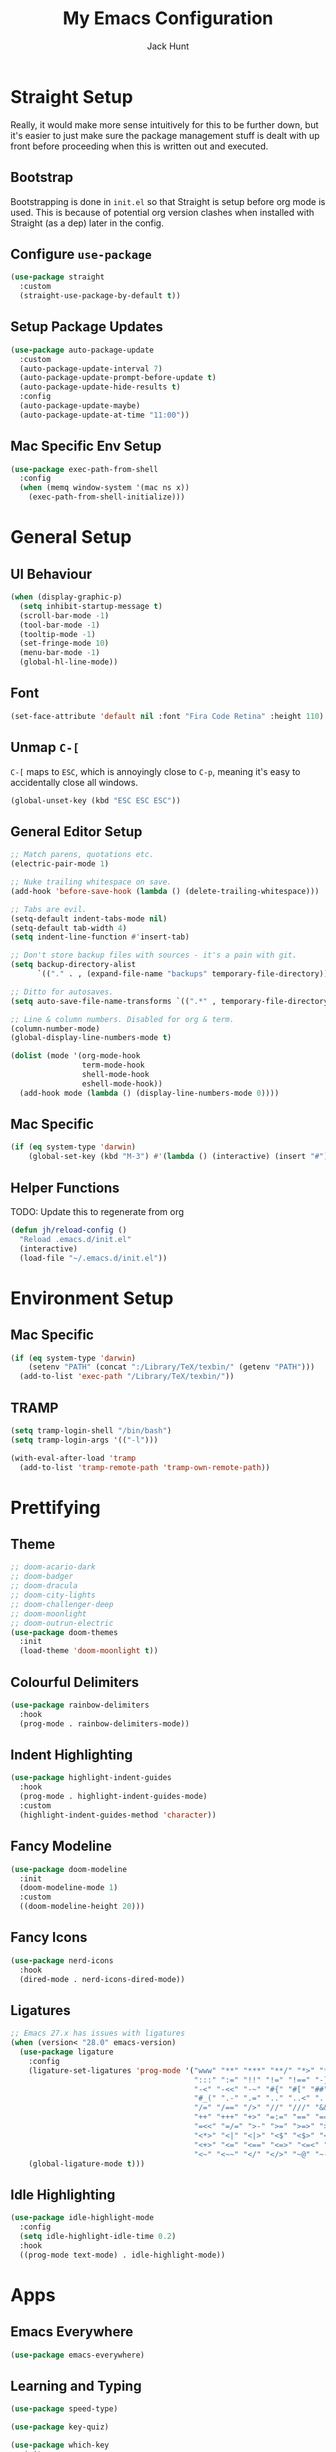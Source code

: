 #+TITLE: My Emacs Configuration
#+AUTHOR: Jack Hunt
#+OPTIONS: toc:3

* Straight Setup
Really, it would make more sense intuitively for this to be further down,
but it's easier to just make sure the package management stuff is dealt
with up front before proceeding when this is written out and executed.
** Bootstrap
Bootstrapping is done in =init.el= so that Straight is setup before
org mode is used. This is because of potential org version
clashes when installed with Straight (as a dep) later in the config.

** Configure =use-package=
#+BEGIN_SRC emacs-lisp
(use-package straight
  :custom
  (straight-use-package-by-default t))
#+END_SRC

** Setup Package Updates
#+BEGIN_SRC emacs-lisp
(use-package auto-package-update
  :custom
  (auto-package-update-interval 7)
  (auto-package-update-prompt-before-update t)
  (auto-package-update-hide-results t)
  :config
  (auto-package-update-maybe)
  (auto-package-update-at-time "11:00"))
#+END_SRC

** Mac Specific Env Setup
#+BEGIN_SRC emacs-lisp
(use-package exec-path-from-shell
  :config
  (when (memq window-system '(mac ns x))
    (exec-path-from-shell-initialize)))
#+END_SRC

* General Setup
** UI Behaviour
#+BEGIN_SRC emacs-lisp
(when (display-graphic-p)
  (setq inhibit-startup-message t)
  (scroll-bar-mode -1)
  (tool-bar-mode -1)
  (tooltip-mode -1)
  (set-fringe-mode 10)
  (menu-bar-mode -1)
  (global-hl-line-mode))
#+END_SRC

** Font
#+BEGIN_SRC emacs-lisp
(set-face-attribute 'default nil :font "Fira Code Retina" :height 110)
#+END_SRC

** Unmap =C-[=
=C-[= maps to =ESC=, which is annoyingly close to =C-p=, meaning it's easy
to accidentally close all windows.
#+BEGIN_SRC emacs-lisp
(global-unset-key (kbd "ESC ESC ESC"))
#+END_SRC

** General Editor Setup
#+BEGIN_SRC emacs-lisp
;; Match parens, quotations etc.
(electric-pair-mode 1)

;; Nuke trailing whitespace on save.
(add-hook 'before-save-hook (lambda () (delete-trailing-whitespace)))

;; Tabs are evil.
(setq-default indent-tabs-mode nil)
(setq-default tab-width 4)
(setq indent-line-function #'insert-tab)

;; Don't store backup files with sources - it's a pain with git.
(setq backup-directory-alist
      `(("." . , (expand-file-name "backups" temporary-file-directory))))

;; Ditto for autosaves.
(setq auto-save-file-name-transforms `((".*" , temporary-file-directory t)))

;; Line & column numbers. Disabled for org & term.
(column-number-mode)
(global-display-line-numbers-mode t)

(dolist (mode '(org-mode-hook
                term-mode-hook
                shell-mode-hook
                eshell-mode-hook))
  (add-hook mode (lambda () (display-line-numbers-mode 0))))
#+END_SRC

** Mac Specific
#+BEGIN_SRC emacs-lisp
(if (eq system-type 'darwin)
    (global-set-key (kbd "M-3") #'(lambda () (interactive) (insert "#"))))
#+END_SRC

** Helper Functions
TODO: Update this to regenerate from org
#+BEGIN_SRC emacs-lisp
(defun jh/reload-config ()
  "Reload .emacs.d/init.el"
  (interactive)
  (load-file "~/.emacs.d/init.el"))
#+END_SRC

* Environment Setup
** Mac Specific
#+BEGIN_SRC emacs-lisp
(if (eq system-type 'darwin)
    (setenv "PATH" (concat ":/Library/TeX/texbin/" (getenv "PATH")))
  (add-to-list 'exec-path "/Library/TeX/texbin/"))
#+END_SRC

** TRAMP
#+BEGIN_SRC emacs-lisp
(setq tramp-login-shell "/bin/bash")
(setq tramp-login-args '(("-l")))

(with-eval-after-load 'tramp
  (add-to-list 'tramp-remote-path 'tramp-own-remote-path))

#+END_SRC

* Prettifying
** Theme
#+BEGIN_SRC emacs-lisp
;; doom-acario-dark
;; doom-badger
;; doom-dracula
;; doom-city-lights
;; doom-challenger-deep
;; doom-moonlight
;; doom-outrun-electric
(use-package doom-themes
  :init
  (load-theme 'doom-moonlight t))
#+END_SRC

** Colourful Delimiters
#+BEGIN_SRC emacs-lisp
(use-package rainbow-delimiters
  :hook
  (prog-mode . rainbow-delimiters-mode))
#+END_SRC

** Indent Highlighting
#+BEGIN_SRC emacs-lisp
(use-package highlight-indent-guides
  :hook
  (prog-mode . highlight-indent-guides-mode)
  :custom
  (highlight-indent-guides-method 'character))
#+END_SRC

** Fancy Modeline
#+BEGIN_SRC emacs-lisp
(use-package doom-modeline
  :init
  (doom-modeline-mode 1)
  :custom
  ((doom-modeline-height 20)))
#+END_SRC

** Fancy Icons
#+BEGIN_SRC emacs-lisp
(use-package nerd-icons
  :hook
  (dired-mode . nerd-icons-dired-mode))
#+END_SRC

** Ligatures
#+BEGIN_SRC emacs-lisp
;; Emacs 27.x has issues with ligatures
(when (version< "28.0" emacs-version)
  (use-package ligature
    :config
    (ligature-set-ligatures 'prog-mode '("www" "**" "***" "**/" "*>" "*/" "\\\\" "\\\\\\" "{-" "::"
                                         ":::" ":=" "!!" "!=" "!==" "-}" "----" "-->" "->" "->>"
                                         "-<" "-<<" "-~" "#{" "#[" "##" "###" "####" "#(" "#?" "#_"
                                         "#_(" ".-" ".=" ".." "..<" "..." "?=" "??" ";;" "/*" "/**"
                                         "/=" "/==" "/>" "//" "///" "&&" "||" "||=" "|=" "|>" "^=" "$>"
                                         "++" "+++" "+>" "=:=" "==" "===" "==>" "=>" "=>>" "<="
                                         "=<<" "=/=" ">-" ">=" ">=>" ">>" ">>-" ">>=" ">>>" "<*"
                                         "<*>" "<|" "<|>" "<$" "<$>" "<!--" "<-" "<--" "<->" "<+"
                                         "<+>" "<=" "<==" "<=>" "<=<" "<>" "<<" "<<-" "<<=" "<<<"
                                         "<~" "<~~" "</" "</>" "~@" "~-" "~>" "~~" "~~>" "%%"))
    (global-ligature-mode t)))
#+END_SRC

** Idle Highlighting
#+BEGIN_SRC emacs-lisp
(use-package idle-highlight-mode
  :config
  (setq idle-highlight-idle-time 0.2)
  :hook
  ((prog-mode text-mode) . idle-highlight-mode))
#+END_SRC

* Apps
** Emacs Everywhere
#+BEGIN_SRC emacs-lisp
(use-package emacs-everywhere)
#+END_SRC

** Learning and Typing
#+BEGIN_SRC emacs-lisp
(use-package speed-type)

(use-package key-quiz)

(use-package which-key
  :init
  (which-key-mode)
  :diminish
  which-key-mode
  :config
  (setq which-key-idle-delay 1))
#+END_SRC

** Dashboard
TODO: Fix missing icon.
#+BEGIN_SRC emacs-lisp
(use-package dashboard
  :if (< (length command-line-args) 2) ;; Skip if opening file with emacs
  :config
  (dashboard-setup-startup-hook)
  (setq initial-buffer-choice
        (lambda () (get-buffer-create "*dashboard*")))
  (setq dashboard-center-content t)
  (setq dashboard-items '((recents  . 10)
                          (projects . 10)
                          (registers . 10)))
  (setq dashboard-icon-type 'nerd-icons)
  (setq dashboard-set-heading-icons t)
  (setq dashboard-set-file-icons t)
  (setq dashboard-heading-icons '((recents   . "history")
                                  (projects  . "rocket")
                                  (registers . "database"))))
#+END_SRC

** GitHub Copilot
TODO: Check all working and set key bindings.
#+BEGIN_SRC emacs-lisp
;; (use-package copilot
;;   :straight (:host github :repo "copilot-emacs/copilot.el" :files ("*.el"))
;;   :bind
;;   (:map copilot-completion-map
;;         ("<tab>" . copilot-accept-completion)
;;         ("TAB" . copilot-accept-completion))
;;   :hook
;;   (prog-mode . copilot-mode))
#+END_SRC

#+BEGIN_SRC emacs-lisp
;; (use-package copilot-chat
;;   :straight (:host github :repo "chep/copilot-chat.el" :files ("*.el"))
;;   :after (request org markdown-mode))
#+END_SRC

** Better Docs for =C-h v= etc
#+BEGIN_SRC emacs-lisp
(use-package helpful
  :custom
  (counsel-describe-function-function #'helpful-callable)
  (counsel-describe-variable-function #'helpful-variable)
  :bind
  ([remap describe-function] . counsel-describe-function)
  ([remap describe-command] . helpful-command)
  ([remap describe-variable] . counsel-describe-variable)
  ([remap describe-key] . helpful-key))
#+END_SRC

* General Modes
** Counsel
#+BEGIN_SRC emacs-lisp
(use-package counsel
  :bind
  (("M-x" . counsel-M-x)
   ("C-x b" . counsel-ibuffer)
   ("C-x C-f" . counsel-find-file)
   :map minibuffer-local-map
   ("C-r" . 'counsel-minibuffer-history)))
#+END_SRC

** Company
#+BEGIN_SRC emacs-lisp
(use-package company
  :after
  lsp-mode
  :init
  (global-company-mode)
  :bind
  (:map company-active-map
        ("<tab>" . company-complete-selection)
        ("<tab>" . company-indent-or-complete-common))
  :custom
  (company-minimum-prefix-length 2)
  (company-idle-delay 0.0))

(use-package company-box
  :after
  company
  :hook
  (company-mode . company-box-mode))
#+END_SRC

** Ivy
#+BEGIN_SRC emacs-lisp
(use-package ivy
  :diminish
  :bind
  (("C-s" . swiper)
   :map ivy-minibuffer-map
   ("TAB" . ivy-partial-or-done)
   ("C-l" . ivy-alt-done)
   ("C-j" . ivy-next-line)
   ("C-k" . ivy-previous-line)
   :map ivy-switch-buffer-map
   ("C-k" . ivy-previous-line)
   ("C-l" . ivy-done)
   ("C-d" . ivy-switch-buffer-kill)
   :map ivy-reverse-i-search-map
   ("C-k" . ivy-previous-line)
   ("C-d" . ivy-reverse-i-search-kill))
  :config
  (ivy-mode 1)
  (setq ivy-use-virtual-buffers t))
#+END_SRC

#+BEGIN_SRC emacs-lisp
(use-package ivy-rich
  :init
  (ivy-rich-mode 1))
#+END_SRC

** Yasnippet
#+BEGIN_SRC emacs-lisp
(use-package yasnippet
  :after
  company-mode
  :init
  (yas-global-mode)
  :bind
  ("C-c y s" . yas-insert-snippet)
  ("C-c y v" . yas-visit-snippet-file)
  :config
  (add-to-list 'yas-snippet-dirs "~/.emacs.d/snippets")
  (add-to-list 'company-backends 'company-yasnippet))
#+END_SRC

** Projectile
#+BEGIN_SRC emacs-lisp
(use-package projectile
  :diminish projectile-mode
  :config
  (projectile-global-mode)
  :custom
  ((projectile-completion-system 'ivy))
  :bind-keymap
  ("C-c p" . projectile-command-map)
  :init
  (when (file-directory-p "~/GitHub")
    (setq projectile-project-search-path '("~/GitHub")))
  (setq projectile-switch-project-action #'projectile-dired))
#+END_SRC

#+BEGIN_SRC emacs-lisp
(use-package counsel-projectile
  :after
  projectile
  :config
  (counsel-projectile-mode))
#+END_SRC

** Magit
#+BEGIN_SRC emacs-lisp
(use-package magit
  :bind
  ("C-x g" . magit-status)
  :custom
  (magit-display-buffer-function #'magit-display-buffer-same-window-except-diff-v1))
#+END_SRC

#+BEGIN_SRC emacs-lisp
;; TODO: Check out the other buffers.
;; https://magit.vc/manual/magit/Switching-Buffers.html
(use-package diff-hl
  :hook
  ((magit-pre-refresh-hook . diff-hl-magit-pre-refresh)
   (magit-post-refresh-hook . diff-hl-magit-post-refresh)))
#+END_SRC

** Flycheck
#+BEGIN_SRC emacs-lisp
(use-package flycheck
  :init
  (global-flycheck-mode))
#+END_SRC

** Flyspell
#+BEGIN_SRC emacs-lisp
(use-package flyspell
  :init
  (dolist (hook '(text-mode-hook))
    (add-hook hook (lambda () (flyspell-mode 1))))
  :config
  (setq ispell-dictionary "british"))
#+END_SRC

** Dired
#+BEGIN_SRC emacs-lisp
(use-package dired
  :straight (:type built-in)
  :ensure nil
  :commands (dired dired-jump)
  :bind
  (("C-x C-j" . dired-jump))
  :custom
  ((dired-listing-switches "-agho --group-directories-first")))
#+END_SRC

#+BEGIN_SRC emacs-lisp
(use-package dired-single
  :commands (dired dired-jump))
#+END_SRC

#+BEGIN_SRC emacs-lisp
(defun jh/jupyter-refresh-kernelspecs ()
  "Refresh Jupyter kernelspecs"
  (interactive)
  (jupyter-available-kernelspecs t))
#+END_SRC

** HTML Export
#+BEGIN_SRC emacs-lisp
(use-package htmlize)
#+END_SRC

* Terminals
#+BEGIN_SRC emacs-lisp
(use-package vterm
  :commands vterm
  :config
  (setq vterm-shell "zsh")
  (setq vterm-max-scrollback 10000))
#+END_SRC

* LSP
#+BEGIN_SRC emacs-lisp
(use-package lsp-mode
  :init
  (setq lsp-keymap-prefix "C-c l")
  :hook
  ((python-mode . lsp)
   (c-mode . lsp)
   (c++-mode . lsp)
   (cmake-mode . lsp)
   (ess-mode . lsp)
   (fortran-mode . lsp)
   (haskell-mode . lsp)
   (LaTeX-mode . lsp)
   (scad-mode . lsp)
   (lsp-mode . lsp-enable-which-key-integration))
  :commands lsp)
#+END_SRC

#+BEGIN_SRC emacs-lisp
(use-package lsp-ui
  :after
  lsp-mode
  :commands
  lsp-ui-mode
  :hook
  (lsp-mode . lsp-ui-mode))

(use-package lsp-ivy
  :after
  lsp-mode
  :commands
  lsp-ivy-workspace-symbol)
#+END_SRC

#+BEGIN_SRC emacs-lisp
(use-package dap-mode
  :after lsp-mode)
#+END_SRC

** Jupyter
Note that the following dependencies need to be installed
#+BEGIN_EXAMPLE
brew install autoconf automake libtool
#+END_EXAMPLE
and if the ZMQ build fails, the following might need to be done
#+BEGIN_EXAMPLE
cd ~/.emacs.d/straight/build/zmq/src
autoreconf -i
#+END_EXAMPLE

#+BEGIN_SRC emacs-lisp
(use-package jupyter
  :after (:all org python))
#+END_SRC

* Language Specific
#+BEGIN_SRC emacs-lisp
(use-package docker
  :bind ("C-c d" . docker))
#+END_SRC

#+BEGIN_SRC emacs-lisp
(use-package dockerfile-mode)
#+END_SRC

** Elisp
#+BEGIN_SRC emacs-lisp
(with-eval-after-load 'emacs-lisp-mode
  (add-to-list 'company-backends 'company-elisp))
#+END_SRC

** Python
#+BEGIN_SRC emacs-lisp
(use-package pyvenv
  :after
  python-mode
  :config
  (pyvenv-mode 1))
#+END_SRC

#+BEGIN_SRC emacs-lisp
(use-package transient
  :ensure t)

(use-package poetry
  :ensure t)
#+END_SRC

#+BEGIN_SRC emacs-lisp
(use-package python-black
  :after python)
#+END_SRC

#+BEGIN_SRC emacs-lisp
(use-package sphinx-doc
  :config
  (setq sphinx-doc-include-types t)
  :hook
  (python-mode . sphinx-doc-mode)
  :after python)
#+END_SRC

** R & STAN
#+BEGIN_SRC emacs-lisp
(use-package ess
  :hook
  ((ess-mode-hook . projectile-mode)
   (ess-mode-hook . (lambda ()(ess-set-style 'DEFAULT)))))
#+END_SRC

#+BEGIN_SRC emacs-lisp
(use-package stan-mode)
#+END_SRC

** Shell
#+BEGIN_SRC emacs-lisp
(setq sh-basic-offset 2)
#+END_SRC

** Haskell
#+BEGIN_SRC emacs-lisp
(use-package haskell-mode)
#+END_SRC

#+BEGIN_SRC emacs-lisp
(use-package lsp-haskell
  :after haskell-mode)
#+END_SRC

** LaTeX
#+BEGIN_SRC emacs-lisp
(when (version< "28.0" emacs-version)
  (use-package auctex
    :defer t
    :hook
    ((LaTeX-mode-hook . visual-line-mode)
     (LaTeX-mode-hook . flyspell-mode)
     (LaTeX-mode-hook . flycheck-mode)
     (LaTeX-mode-hook . LaTeX-math-mode))
    :config
    (setq TeX-auto-save t)
    (setq TeX-parse-self t)
    (setq reftex-plug-into-AUCTeX t)
    (setq TeX-PDF-mode t)
    (setq LaTeX-indent-level 2)
    (setq LaTeX-item-indent 2)
    (setq TeX-brace-indent-level 2)))
#+END_SRC

#+BEGIN_SRC emacs-lisp
(when (version< "28.0" emacs-version)
  (use-package reftex
    :after
    auctex
    :hook
    (LaTeX-mode-hook . turn-on-reftex)
    :config
    (setq reftex-plug-into-AUCTeX t)))
#+END_SRC

** YAML
#+BEGIN_SRC emacs-lisp
(use-package yaml-mode)
#+END_SRC

* Org Mode
** Fancy Bullets
#+BEGIN_SRC emacs-lisp
(use-package org-bullets
  :hook
  (org-mode . org-bullets-mode)
  :custom
  (org-bullets-bullet-list '("◉" "○" "●" "○" "●" "○" "●")))
#+END_SRC

** Utility Functions
*** Theme to CSS
TODO: Verify this still works
#+BEGIN_SRC emacs-lisp
(defun jh/theme-to-css (filename)
  "Generate a CSS file based on current theme for Org HTML export."
  (interactive "FEnter the output CSS file name: ")
  (with-temp-file filename
    ;; Document background & foreground.
    (let ((default-bg (face-background 'default))
          (default-fg (face-foreground 'default)))
      (insert (format "body {\n  background-color: %s;\n  color: %s;\n}\n" default-bg default-fg)))

    ;; Headings.
    (let ((level-1-bg (face-background 'org-level-1))
          (level-1-fg (face-foreground 'org-level-1)))
      (insert (format "h1 {\n  background-color: %s;\n  color: %s;\n}\n" level-1-bg level-1-fg)))
    (let ((level-2-bg (face-background 'org-level-2))
          (level-2-fg (face-foreground 'org-level-2)))
      (insert (format "h2 {\n  background-color: %s;\n  color: %s;\n}\n" level-2-bg level-2-fg)))
    (let ((level-3-bg (face-background 'org-level-3))
          (level-3-fg (face-foreground 'org-level-3)))
      (insert (format "h3 {\n  background-color: %s;\n  color: %s;\n}\n" level-3-bg level-3-fg)))
    (let ((level-4-bg (face-background 'org-level-4))
          (level-4-fg (face-foreground 'org-level-4)))
      (insert (format "h4 {\n  background-color: %s;\n  color: %s;\n}\n" level-4-bg level-4-fg)))
    ))
#+END_SRC

*** Export to Jupyter
#+BEGIN_SRC emacs-lisp
(defun jh/org-to-ipynb-with-pandoc ()
  "Convert the current Org mode buffer to a Jupyter Notebook using Pandoc."
  (interactive)
  (let* ((org-file (buffer-file-name))
         (base-name (file-name-sans-extension org-file))
         (ipynb-file (concat base-name ".ipynb"))
         (command (format "pandoc --from=org --to=ipynb %s -o %s"
                          (shell-quote-argument org-file)
                          (shell-quote-argument ipynb-file))))
    (if (not (string-equal (file-name-extension org-file) "org"))
        (message "Not an Org file.")
      (save-buffer)
      (shell-command command)
      (message "Converted '%s' to '%s'" org-file ipynb-file))))
#+END_SRC

*** Archive Done Tasks
#+BEGIN_SRC emacs-lisp
(defun jh/org-archive-done-kill-tasks ()
  (interactive)
  (org-map-entries 'org-archive-subtree "1/DONE|1/KILL" 'file))
#+END_SRC

*** Update Last Modified Timestamp
#+BEGIN_SRC emacs-lisp
(defun jh/org-last-modified-update ()
  "Update '#+last_modified:' if it exists in an org buffer."
  (save-excursion
    (goto-char (point-min))
    (when (re-search-forward "^#\\+last_modified: .*" nil t)
      (replace-match (concat "#+last_modified: " (format-time-string "[%Y-%m-%d %a %H:%M]"))))))
#+END_SRC

*** New Capture via Alfred
#+BEGIN_SRC emacs-lisp
;; https://github.com/jjasghar/alfred-org-capture/blob/master/el/alfred-org-capture.el
(defun make-orgcapture-frame ()
  "Create a new frame and run org-capture."
  (interactive)
  (make-frame '((name . "remember") (width . 80) (height . 16)
                (top . 400) (left . 300)
                ))
  (select-frame-by-name "remember")
  (org-capture))
#+END_SRC

** Setup
#+BEGIN_SRC emacs-lisp
(defun jh/display-ansi-colours ()
  "Fixes kernel output in emacs-jupyter"
  (ansi-color-apply-on-region (point-min) (point-max)))

(defun jh/org-mode-setup ()
  ;; Update roam timestamps.
  (add-hook 'before-save-hook 'jh/org-last-modified-update nil 'local)

  ;; TODO states.
  (setq org-todo-keywords
        '((sequence "TODO" "STRT" "IDEA" "WAIT" "|" "DONE" "KILL")))

  (setq org-todo-keyword-faces
        '(("TODO" . (:foreground "cyan" :weight bold))
          ("STRT" . (:foreground "yellow" :weight bold))
          ("IDEA" . (:foreground "pink" :weight bold))
          ("WAIT" . (:foreground "orange" :weight bold))
          ("DONE" . (:foreground "green" :strike-through t))
          ("KILL" . (:foreground "red" :strike-through t))))


  ;; Make source blocks look a bit nicer.
  (setq org-edit-src-content-indentation 0
        org-src-tab-acts-natively t
        org-src-preserve-indentation t
        org-src-fontify-natively t)

  ;; (setq org-src-window-setup 'current-window)
  (setq org-ellipsis "⤵")

  ;; Enable spell checking.
  (add-hook 'org-mode-hook 'flyspell-mode)

  (org-babel-do-load-languages
   'org-babel-load-languages
   '((python . t)
     (R . t)
     (shell . t)
     (emacs-lisp . t)
     (jupyter . t)))

  ;;(setq org-export-with-smart-quotes t)
  (setq org-confirm-babel-evaluate nil)

  ;; Enable inline images and make sure they get updated.
  (add-hook 'org-mode-hook 'org-display-inline-images)
  (add-hook 'org-babel-after-execute-hook 'org-display-inline-images)
  (setq org-display-remote-inline-images 'cache)
  (add-hook 'org-babel-after-execute-hook 'jh/display-ansi-colours)

  ;; For Auctex
  (set-default 'preview-default-document-pt 12)
  (set-default 'preview-scale-function 1.6)
  )
#+END_SRC

#+BEGIN_SRC emacs-lisp
(defun jh/add-org-capture-templates ()
  (setq org-capture-templates
        '(("t" "Theoretical Question" entry
           (file+headline "~/org-mode/work.org" "Theoretical Questions")
           (file "~/.emacs.d/org/work_templates/theoretical_question.org") :empty-lines-after 1)
          ("e" "Experiment" entry
           (file+headline "~/org-mode/work.org" "Experiments")
           (file "~/.emacs.d/org/work_templates/experiment.org") :empty-lines-after 1)
          ("s" "Software Engineering" entry
           (file+headline "~/org-mode/work.org" "Engineering Tasks")
           (file "~/.emacs.d/org/work_templates/software_engineering.org") :empty-lines-after 1)
          ))
  )
#+END_SRC

#+BEGIN_SRC emacs-lisp
(add-hook 'org-mode-hook 'jh/org-mode-setup)
(add-hook 'org-mode-hook 'jh/add-org-capture-templates)
#+END_SRC

* Org Roam
#+BEGIN_SRC emacs-lisp
(use-package emacsql)
;; (use-package emacsql-sqlite)
#+END_SRC

#+BEGIN_SRC emacs-lisp
(use-package org-roam
  :custom
  (org-roam-directory (file-truename "~/org-mode/roam-notes"))
  (org-roam-db-location (file-truename "~/org-mode/roam-notes/org-roam.sqlite3"))
  (org-roam-completion-everywhere t)
  (org-roam-completion-system 'ivy)
  (org-roam-database-connector sqlite-builtin)
  (org-roam-capture-templates
   ;; TODO: See if the headers can be in the org files.
   '(("z" "Zettel" plain
      (file "~/.emacs.d/org/roam_templates/default.org")
      :target (file+head "zettel/%<%Y%m%d%H%M%>-${slug}.org"
                         "\n#+title: ${title}\n#+created: %U\n#+last_modified: %U\n#+filetags: :some_tag:\n\n")
      :unnarrowed t)
     ("k" "Zettel KB" plain
      (file "~/.emacs.d/org/roam_templates/default.org")
      :target (file+head "zettel_kb/${slug}.org"
                         "\n#+title: ${title}\n#+created: %U\n#+last_modified: %U\n#+filetags: :some_tag:\n\n")
      :unnarrowed t)
     ("w" "Work Zettel" plain
      (file "~/.emacs.d/org/roam_templates/default.org")
      :target (file+head "work_zettel/%<%Y%m%d%H%M%>-${slug}.org"
                         "\n#+title: ${title}\n#+created: %U\n#+last_modified: %U\n#+filetags: :work:\n\n")
      :unnarrowed t)
     ("m" "Work Meeting" plain
      (file "~/.emacs.d/org/roam_templates/default.org")
      :target (file+head "work_meetings/{title}.org"
                         "\n#+title: ${title}\n#+created: %U\n#+last_modified: %U\n#+filetags: :meeting:\n\n")
      :unnarrowed t)
     ))
  :bind
  (("C-c n l" . org-roam-buffer-toggle)
   ("C-c n f" . org-roam-node-find)
   ("C-c n g" . org-roam-graph)
   ("C-c n i" . org-roam-node-insert)
   ("C-c n c" . org-roam-capture)
   ("C-c n j" . org-roam-dailies-capture-today))
  :config
  (setq org-roam-node-display-template (concat "${title:*} " (propertize "${tags:30}" 'face 'org-tag)))
  (org-roam-db-autosync-mode)
  (require 'org-roam-protocol))
#+END_SRC

